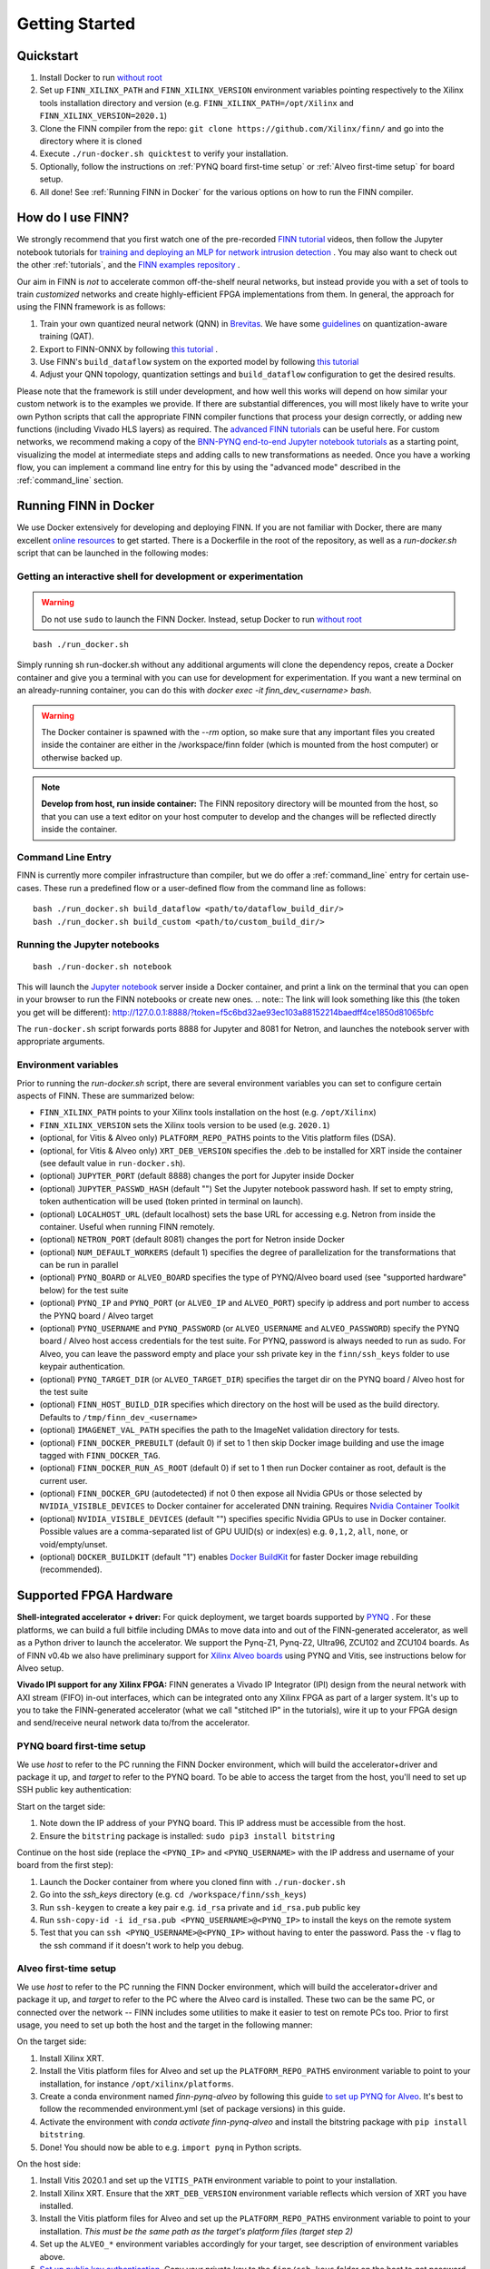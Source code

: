 .. _getting_started:

***************
Getting Started
***************

Quickstart
==========

1. Install Docker to run `without root <https://docs.docker.com/engine/install/linux-postinstall/#manage-docker-as-a-non-root-user>`_
2. Set up ``FINN_XILINX_PATH`` and ``FINN_XILINX_VERSION`` environment variables pointing respectively to the Xilinx tools installation directory and version (e.g. ``FINN_XILINX_PATH=/opt/Xilinx`` and ``FINN_XILINX_VERSION=2020.1``)
3. Clone the FINN compiler from the repo: ``git clone https://github.com/Xilinx/finn/`` and go into the directory where it is cloned
4. Execute ``./run-docker.sh quicktest`` to verify your installation.
5. Optionally, follow the instructions on :ref:`PYNQ board first-time setup` or :ref:`Alveo first-time setup` for board setup.
6. All done! See :ref:`Running FINN in Docker` for the various options on how to run the FINN compiler.


How do I use FINN?
==================

We strongly recommend that you first watch one of the pre-recorded `FINN tutorial <https://www.youtube.com/watch?v=zw2aG4PhzmA&amp%3Bindex=2>`_
videos, then follow the Jupyter notebook tutorials for `training and deploying an MLP for network intrusion detection <https://github.com/Xilinx/finn/tree/master/notebooks/end2end_example/cybersecurity>`_ .
You may also want to check out the other :ref:`tutorials`, and the `FINN examples repository <https://github.com/Xilinx/finn-examples>`_ .

Our aim in FINN is *not* to accelerate common off-the-shelf neural networks, but instead provide you with a set of tools
to train *customized* networks and create highly-efficient FPGA implementations from them.
In general, the approach for using the FINN framework is as follows:

1. Train your own quantized neural network (QNN) in `Brevitas <https://github.com/Xilinx/brevitas>`_. We have some `guidelines <https://bit.ly/finn-hls4ml-qat-guidelines>`_ on quantization-aware training (QAT).
2. Export to FINN-ONNX by following `this tutorial <https://github.com/Xilinx/finn/blob/master/notebooks/basics/1_brevitas_network_import.ipynb>`_ .
3. Use FINN's ``build_dataflow`` system on the exported model by following `this tutorial <https://github.com/Xilinx/finn/blob/master/notebooks/end2end_example/cybersecurity/3-build-accelerator-with-finn.ipynb>`_
4. Adjust your QNN topology, quantization settings and ``build_dataflow`` configuration to get the desired results.

Please note that the framework is still under development, and how well this works will depend on how similar your custom network is to the examples we provide.
If there are substantial differences, you will most likely have to write your own
Python scripts that call the appropriate FINN compiler
functions that process your design correctly, or adding new functions (including
Vivado HLS layers)
as required.
The `advanced FINN tutorials <https://github.com/Xilinx/finn/tree/master/notebooks/advanced>`_ can be useful here.
For custom networks, we recommend making a copy of the `BNN-PYNQ end-to-end
Jupyter notebook tutorials <https://github.com/Xilinx/finn/tree/master/notebooks/end2end_example/bnn-pynq>`_ as a starting point, visualizing the model at intermediate
steps and adding calls to new transformations as needed.
Once you have a working flow, you can implement a command line entry for this
by using the "advanced mode" described in the :ref:`command_line` section.

Running FINN in Docker
======================
We use Docker extensively for developing and deploying FINN. If you are not familiar with Docker, there are many excellent `online resources <https://docker-curriculum.com/>`_ to get started. There is a Dockerfile in the root of the repository, as well as a `run-docker.sh` script that can be launched in the following modes:

Getting an interactive shell for development or experimentation
***************************************************************
.. warning:: Do not use ``sudo`` to launch the FINN Docker. Instead, setup Docker to run `without root <https://docs.docker.com/engine/install/linux-postinstall/#manage-docker-as-a-non-root-user>`_

::

  bash ./run_docker.sh

Simply running sh run-docker.sh without any additional arguments will clone the dependency repos, create a Docker container and give you a terminal with you can use for development for experimentation.
If you want a new terminal on an already-running container, you can do this with `docker exec -it finn_dev_<username> bash`.

.. warning:: The Docker container is spawned with the `--rm` option, so make sure that any important files you created inside the container are either in the /workspace/finn folder (which is mounted from the host computer) or otherwise backed up.

.. note:: **Develop from host, run inside container:** The FINN repository directory will be mounted from the host, so that you can use a text editor on your host computer to develop and the changes will be reflected directly inside the container.

Command Line Entry
*******************
FINN is currently more compiler infrastructure than compiler, but we do offer
a :ref:`command_line` entry for certain use-cases. These run a predefined flow
or a user-defined flow from the command line as follows:

::

  bash ./run_docker.sh build_dataflow <path/to/dataflow_build_dir/>
  bash ./run_docker.sh build_custom <path/to/custom_build_dir/>


Running the Jupyter notebooks
*****************************
::

  bash ./run-docker.sh notebook

This will launch the `Jupyter notebook <https://jupyter.org/>`_ server inside a Docker container, and print a link on the terminal that you can open in your browser to run the FINN notebooks or create new ones.
.. note:: The link will look something like this (the token you get will be different):
http://127.0.0.1:8888/?token=f5c6bd32ae93ec103a88152214baedff4ce1850d81065bfc

The ``run-docker.sh`` script forwards ports 8888 for Jupyter and 8081 for Netron, and launches the notebook server with appropriate arguments.


Environment variables
**********************

Prior to running the `run-docker.sh` script, there are several environment variables you can set to configure certain aspects of FINN.
These are summarized below:

* ``FINN_XILINX_PATH`` points to your Xilinx tools installation on the host (e.g. ``/opt/Xilinx``)
* ``FINN_XILINX_VERSION`` sets the Xilinx tools version to be used (e.g. ``2020.1``)
* (optional, for Vitis & Alveo only) ``PLATFORM_REPO_PATHS`` points to the Vitis platform files (DSA).
* (optional, for Vitis & Alveo only) ``XRT_DEB_VERSION`` specifies the .deb to be installed for XRT inside the container (see default value in ``run-docker.sh``).
* (optional) ``JUPYTER_PORT`` (default 8888) changes the port for Jupyter inside Docker
* (optional) ``JUPYTER_PASSWD_HASH`` (default "") Set the Jupyter notebook password hash. If set to empty string, token authentication will be used (token printed in terminal on launch).
* (optional) ``LOCALHOST_URL`` (default localhost) sets the base URL for accessing e.g. Netron from inside the container. Useful when running FINN remotely.
* (optional) ``NETRON_PORT`` (default 8081) changes the port for Netron inside Docker
* (optional) ``NUM_DEFAULT_WORKERS`` (default 1) specifies the degree of parallelization for the transformations that can be run in parallel
* (optional) ``PYNQ_BOARD`` or ``ALVEO_BOARD`` specifies the type of PYNQ/Alveo board used (see "supported hardware" below) for the test suite
* (optional) ``PYNQ_IP`` and ``PYNQ_PORT`` (or ``ALVEO_IP`` and ``ALVEO_PORT``) specify ip address and port number to access the PYNQ board / Alveo target
* (optional) ``PYNQ_USERNAME`` and ``PYNQ_PASSWORD`` (or ``ALVEO_USERNAME`` and ``ALVEO_PASSWORD``) specify the PYNQ board / Alveo host access credentials for the test suite. For PYNQ, password is always needed to run as sudo. For Alveo, you can leave the password empty and place your ssh private key in the ``finn/ssh_keys`` folder to use keypair authentication.
* (optional) ``PYNQ_TARGET_DIR`` (or ``ALVEO_TARGET_DIR``) specifies the target dir on the PYNQ board / Alveo host for the test suite
* (optional) ``FINN_HOST_BUILD_DIR`` specifies which directory on the host will be used as the build directory. Defaults to ``/tmp/finn_dev_<username>``
* (optional) ``IMAGENET_VAL_PATH`` specifies the path to the ImageNet validation directory for tests.
* (optional) ``FINN_DOCKER_PREBUILT`` (default 0) if set to 1 then skip Docker image building and use the image tagged with ``FINN_DOCKER_TAG``.
* (optional) ``FINN_DOCKER_RUN_AS_ROOT`` (default 0) if set to 1 then run Docker container as root, default is the current user.
* (optional) ``FINN_DOCKER_GPU`` (autodetected) if not 0 then expose all Nvidia GPUs or those selected by ``NVIDIA_VISIBLE_DEVICES`` to Docker container for accelerated DNN training. Requires `Nvidia Container Toolkit <https://github.com/NVIDIA/nvidia-docker>`_
* (optional) ``NVIDIA_VISIBLE_DEVICES`` (default "") specifies specific Nvidia GPUs to use in Docker container. Possible values are a comma-separated list of GPU UUID(s) or index(es) e.g. ``0,1,2``, ``all``, ``none``, or void/empty/unset.
* (optional) ``DOCKER_BUILDKIT`` (default "1") enables `Docker BuildKit <https://docs.docker.com/develop/develop-images/build_enhancements/>`_ for faster Docker image rebuilding (recommended).

Supported FPGA Hardware
=======================
**Shell-integrated accelerator + driver:** For quick deployment, we target boards supported by  `PYNQ <https://pynq.io/>`_ . For these platforms, we can build a full bitfile including DMAs to move data into and out of the FINN-generated accelerator, as well as a Python driver to launch the accelerator. We support the Pynq-Z1, Pynq-Z2, Ultra96, ZCU102 and ZCU104 boards.
As of FINN v0.4b we also have preliminary support for `Xilinx Alveo boards <https://www.xilinx.com/products/boards-and-kits/alveo.html>`_ using PYNQ and Vitis, see instructions below for Alveo setup.

**Vivado IPI support for any Xilinx FPGA:** FINN generates a Vivado IP Integrator (IPI) design from the neural network with AXI stream (FIFO) in-out interfaces, which can be integrated onto any Xilinx FPGA as part of a larger system. It's up to you to take the FINN-generated accelerator (what we call "stitched IP" in the tutorials), wire it up to your FPGA design and send/receive neural network data to/from the accelerator.

PYNQ board first-time setup
****************************
We use *host* to refer to the PC running the FINN Docker environment, which will build the accelerator+driver and package it up, and *target* to refer to the PYNQ board. To be able to access the target from the host, you'll need to set up SSH public key authentication:

Start on the target side:

1. Note down the IP address of your PYNQ board. This IP address must be accessible from the host.
2. Ensure the ``bitstring`` package is installed: ``sudo pip3 install bitstring``

Continue on the host side (replace the ``<PYNQ_IP>`` and ``<PYNQ_USERNAME>`` with the IP address and username of your board from the first step):

1. Launch the Docker container from where you cloned finn with ``./run-docker.sh``
2. Go into the `ssh_keys` directory  (e.g. ``cd /workspace/finn/ssh_keys``)
3. Run ``ssh-keygen`` to create a key pair e.g. ``id_rsa`` private and ``id_rsa.pub`` public key
4. Run ``ssh-copy-id -i id_rsa.pub <PYNQ_USERNAME>@<PYNQ_IP>`` to install the keys on the remote system
5. Test that you can ``ssh <PYNQ_USERNAME>@<PYNQ_IP>`` without having to enter the password. Pass the ``-v`` flag to the ssh command if it doesn't work to help you debug.


Alveo first-time setup
**********************
We use *host* to refer to the PC running the FINN Docker environment, which will build the accelerator+driver and package it up, and *target* to refer to the PC where the Alveo card is installed. These two can be the same PC, or connected over the network -- FINN includes some utilities to make it easier to test on remote PCs too. Prior to first usage, you need to set up both the host and the target in the following manner:

On the target side:

1. Install Xilinx XRT.
2. Install the Vitis platform files for Alveo and set up the ``PLATFORM_REPO_PATHS`` environment variable to point to your installation, for instance ``/opt/xilinx/platforms``.
3. Create a conda environment named *finn-pynq-alveo* by following this guide `to set up PYNQ for Alveo <https://pynq.readthedocs.io/en/latest/getting_started/alveo_getting_started.html>`_. It's best to follow the recommended environment.yml (set of package versions) in this guide.
4. Activate the environment with `conda activate finn-pynq-alveo` and install the bitstring package with ``pip install bitstring``.
5. Done! You should now be able to e.g. ``import pynq`` in Python scripts.



On the host side:

1. Install Vitis 2020.1 and set up the ``VITIS_PATH`` environment variable to point to your installation.
2. Install Xilinx XRT. Ensure that the ``XRT_DEB_VERSION`` environment variable reflects which version of XRT you have installed.
3. Install the Vitis platform files for Alveo and set up the ``PLATFORM_REPO_PATHS`` environment variable to point to your installation. *This must be the same path as the target's platform files (target step 2)*
4. Set up the ``ALVEO_*`` environment variables accordingly for your target, see description of environment variables above.
5. `Set up public key authentication <https://www.digitalocean.com/community/tutorials/how-to-configure-ssh-key-based-authentication-on-a-linux-server>`_. Copy your private key to the ``finn/ssh_keys`` folder on the host to get password-less deployment and remote execution.
6. Done! You can try the ``test_end2end_vitis`` tests in the FINN Docker to verify your setup, although this will take some time.



System Requirements
====================

* Ubuntu 18.04 with ``bash`` installed
* Docker `without root <https://docs.docker.com/engine/install/linux-postinstall/#manage-docker-as-a-non-root-user>`_
* A working Vivado 2019.1 or 2020.1 installation
* A ``VIVADO_PATH`` environment variable pointing to the Vivado installation directory (e.g. the directory where settings64.sh is located)
* *(optional)* A PYNQ board with a network connection, see `PYNQ board first-time setup`_
* *(optional)* An Alveo board, and a working Vitis 2020.1 installation if you want to use Vitis and Alveo (see `Alveo first-time setup`_ )

We also recommend running the FINN compiler on a system with sufficiently
strong hardware:

* **RAM.** Depending on your target FPGA platform, your system must have sufficient RAM to be
  able to run Vivado/Vitis synthesis for that part. See `this page <https://www.xilinx.com/products/design-tools/vivado/memory.html>`_
  for more information. For targeting Zynq and Zynq UltraScale+ parts, at least 8 GB is recommended. Larger parts may require up to 16 GB.
  For targeting Alveo parts with Vitis, at least 64 GB RAM is recommended.

* **CPU.** FINN can parallelize HLS synthesis and several other operations for different
  layers, so using a multi-core CPU is recommended. However, this should be balanced
  against the memory usage as a high degree of parallelization will require more
  memory. See the ``NUM_DEFAULT_WORKERS`` environment variable below for more on
  how to control the degree of parallelization.

* **Storage.** While going through the build steps, FINN will generate many files as part of
  the process. For larger networks, you may need 10s of GB of space for the temporary
  files generated during the build.
  By default, these generated files will be placed under ``/tmp/finn_dev_<username>``.
  You can override this location by using the ``FINN_HOST_BUILD_DIR`` environment
  variable.
  Mapping the generated file dir to a fast SSD will result in quicker builds.
